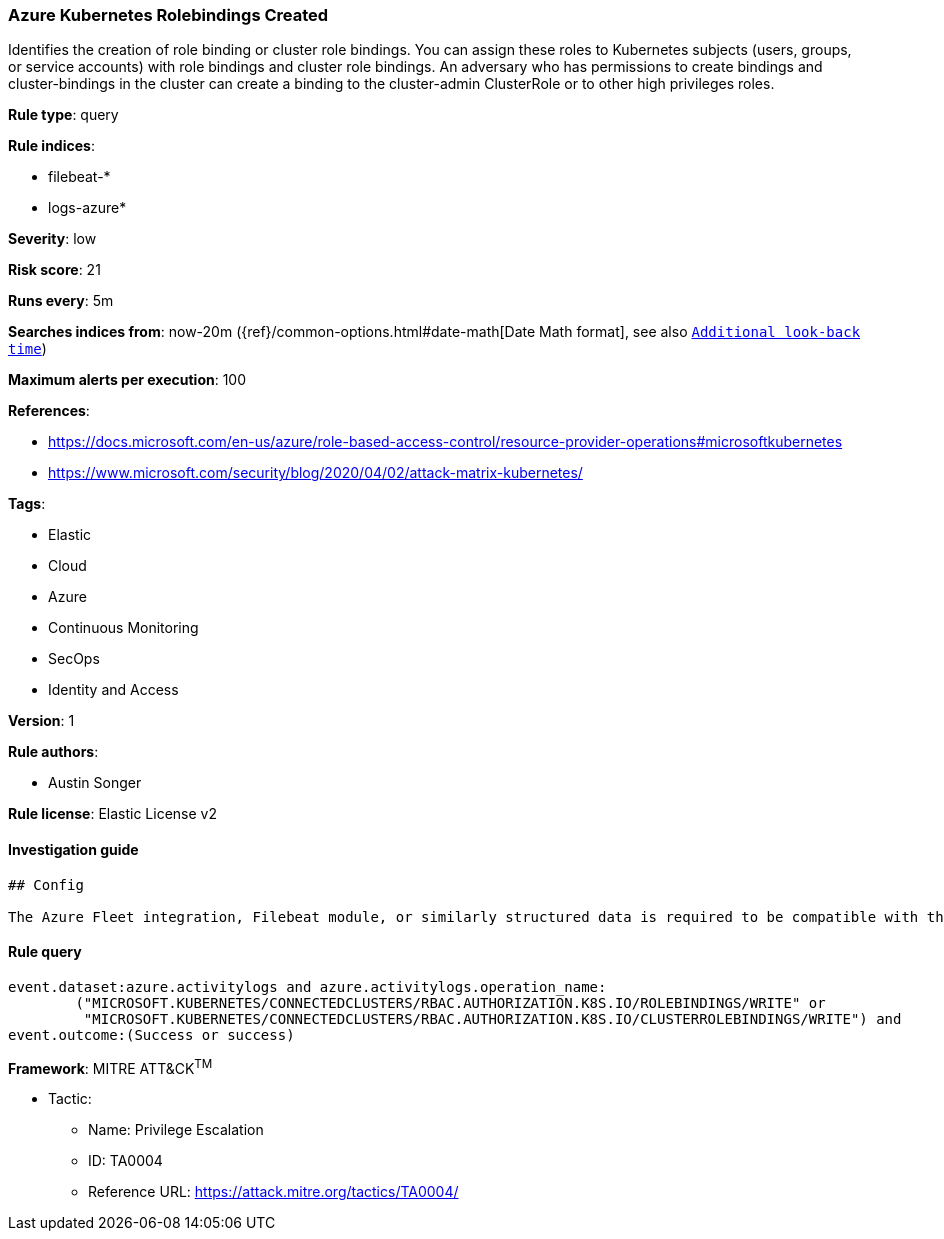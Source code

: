 [[prebuilt-rule-0-14-3-azure-kubernetes-rolebindings-created]]
=== Azure Kubernetes Rolebindings Created

Identifies the creation of role binding or cluster role bindings. You can assign these roles to Kubernetes subjects (users, groups, or service accounts) with role bindings and cluster role bindings. An adversary who has permissions to create bindings and cluster-bindings in the cluster can create a binding to the cluster-admin ClusterRole or to other high privileges roles.

*Rule type*: query

*Rule indices*: 

* filebeat-*
* logs-azure*

*Severity*: low

*Risk score*: 21

*Runs every*: 5m

*Searches indices from*: now-20m ({ref}/common-options.html#date-math[Date Math format], see also <<rule-schedule, `Additional look-back time`>>)

*Maximum alerts per execution*: 100

*References*: 

* https://docs.microsoft.com/en-us/azure/role-based-access-control/resource-provider-operations#microsoftkubernetes
* https://www.microsoft.com/security/blog/2020/04/02/attack-matrix-kubernetes/

*Tags*: 

* Elastic
* Cloud
* Azure
* Continuous Monitoring
* SecOps
* Identity and Access

*Version*: 1

*Rule authors*: 

* Austin Songer

*Rule license*: Elastic License v2


==== Investigation guide


[source, markdown]
----------------------------------
## Config

The Azure Fleet integration, Filebeat module, or similarly structured data is required to be compatible with this rule.
----------------------------------

==== Rule query


[source, js]
----------------------------------
event.dataset:azure.activitylogs and azure.activitylogs.operation_name:
	("MICROSOFT.KUBERNETES/CONNECTEDCLUSTERS/RBAC.AUTHORIZATION.K8S.IO/ROLEBINDINGS/WRITE" or
	 "MICROSOFT.KUBERNETES/CONNECTEDCLUSTERS/RBAC.AUTHORIZATION.K8S.IO/CLUSTERROLEBINDINGS/WRITE") and 
event.outcome:(Success or success)

----------------------------------

*Framework*: MITRE ATT&CK^TM^

* Tactic:
** Name: Privilege Escalation
** ID: TA0004
** Reference URL: https://attack.mitre.org/tactics/TA0004/
